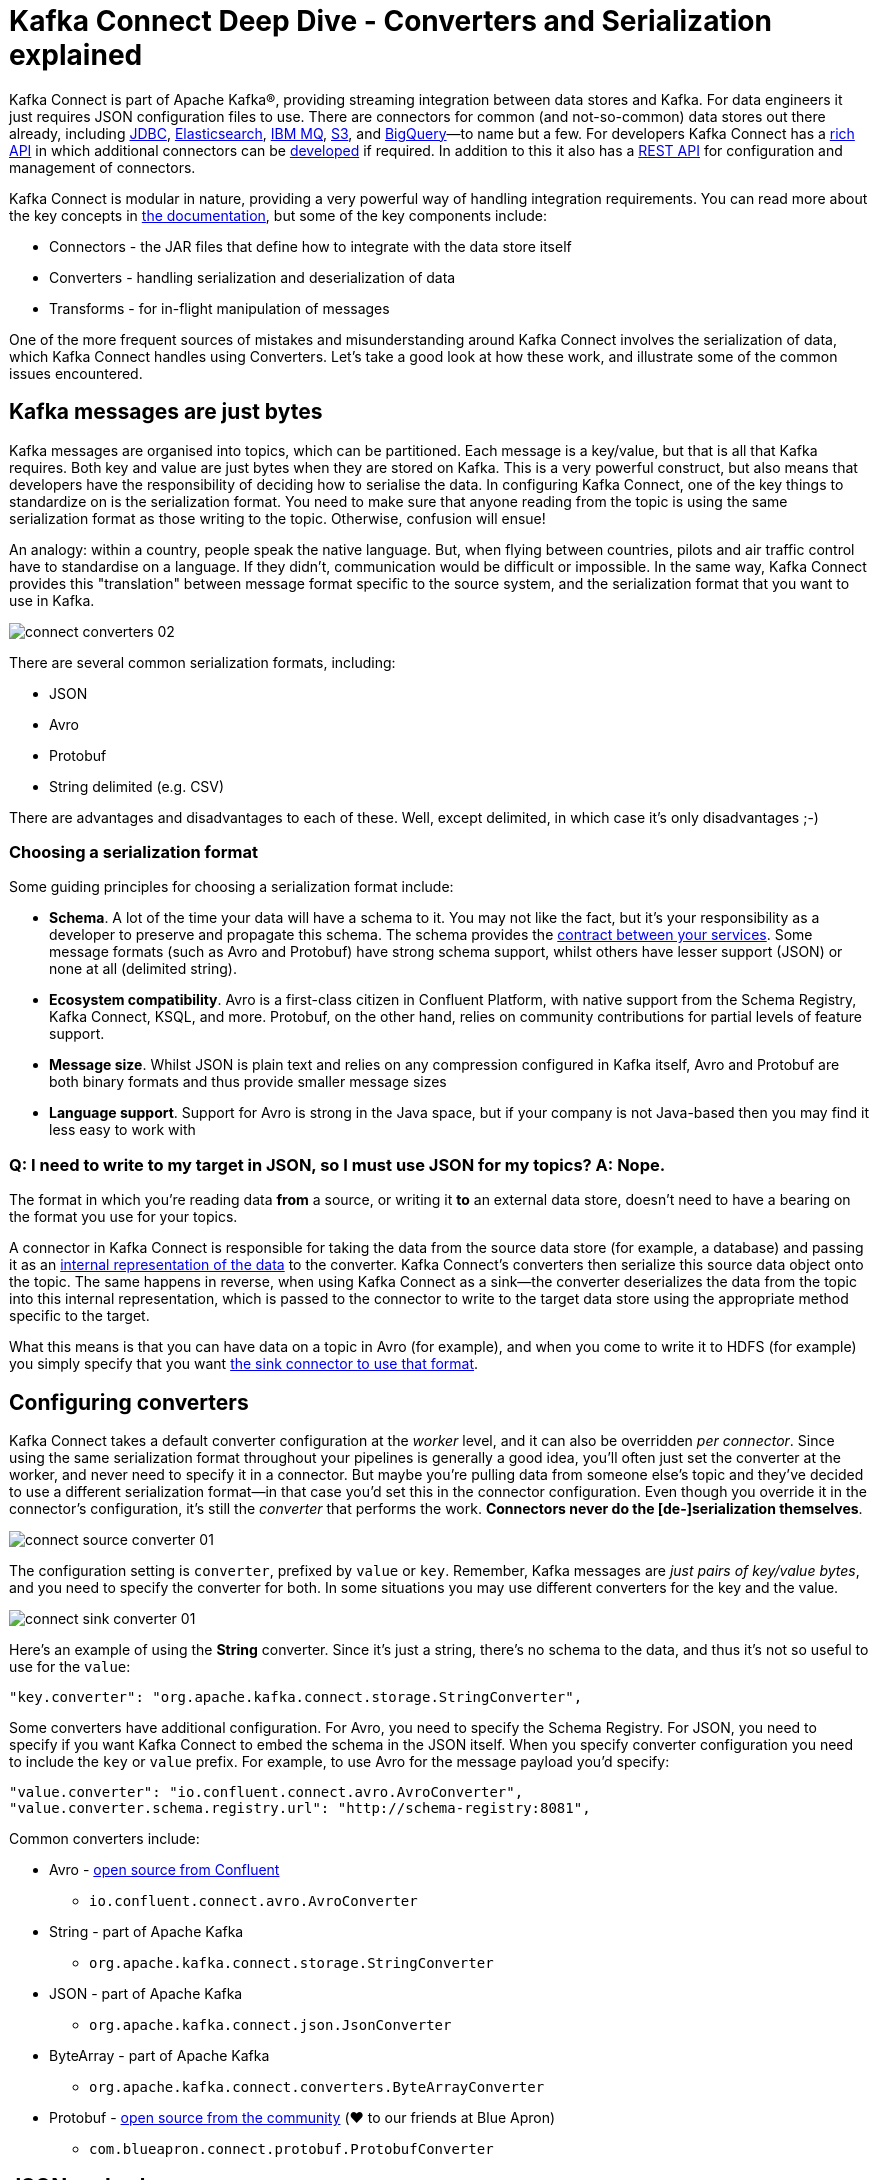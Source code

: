 = Kafka Connect Deep Dive - Converters and Serialization explained

Kafka Connect is part of Apache Kafka®, providing streaming integration between data stores and Kafka. For data engineers it just requires JSON configuration files to use. There are connectors for common (and not-so-common) data stores out there already, including https://www.confluent.io/connector/kafka-connect-jdbc/[JDBC], https://www.confluent.io/connector/kafka-connect-elasticsearch/[Elasticsearch], https://www.confluent.io/connector/kafka-connect-ibm-mq/[IBM MQ], https://www.confluent.io/connector/kafka-connect-s3/[S3], and https://www.confluent.io/connector/bigquery-sink-connector/[BigQuery]—to name but a few. For developers Kafka Connect has a https://docs.confluent.io/current/connect/javadocs/index.html[rich API] in which additional connectors can be https://docs.confluent.io/current/connect/devguide.html[developed] if required. In addition to this it also has a https://docs.confluent.io/current/connect/references/restapi.html[REST API] for configuration and management of connectors. 

Kafka Connect is modular in nature, providing a very powerful way of handling integration requirements. You can read more about the key concepts in https://docs.confluent.io/current/connect/concepts.html[the documentation], but some of the key components include: 

* Connectors - the JAR files that define how to integrate with the data store itself
* Converters - handling serialization and deserialization of data
* Transforms - for in-flight manipulation of messages

One of the more frequent sources of mistakes and misunderstanding around Kafka Connect involves the serialization of data, which Kafka Connect handles using Converters. Let's take a good look at how these work, and illustrate some of the common issues encountered. 

== Kafka messages are just bytes

Kafka messages are organised into topics, which can be partitioned. Each message is a key/value, but that is all that Kafka requires. Both key and value are just bytes when they are stored on Kafka. This is a very powerful construct, but also means that developers have the responsibility of deciding how to serialise the data. In configuring Kafka Connect, one of the key things to standardize on is the serialization format. You need to make sure that anyone reading from the topic is using the same serialization format as those writing to the topic. Otherwise, confusion will ensue! 

An analogy: within a country, people speak the native language. But, when flying between countries, pilots and air traffic control have to standardise on a language. If they didn't, communication would be difficult or impossible. In the same way, Kafka Connect provides this "translation" between message format specific to the source system, and the serialization format that you want to use in Kafka. 

image::images/connect_converters_02.png[]

There are several common serialization formats, including: 

* JSON
* Avro
* Protobuf
* String delimited (e.g. CSV)

There are advantages and disadvantages to each of these. Well, except delimited, in which case it's only disadvantages ;-)

=== Choosing a serialization format

Some guiding principles for choosing a serialization format include: 

* **Schema**. A lot of the time your data will have a schema to it. You may not like the fact, but it's your responsibility as a developer to preserve and propagate this schema. The schema provides the https://www.infoq.com/presentations/contracts-streaming-microservices[contract between your services]. Some message formats (such as Avro and Protobuf) have strong schema support, whilst others have lesser support (JSON) or none at all (delimited string). 
* **Ecosystem compatibility**. Avro is a first-class citizen in Confluent Platform, with native support from the Schema Registry, Kafka Connect, KSQL, and more. Protobuf, on the other hand, relies on community contributions for partial levels of feature support. 
* **Message size**. Whilst JSON is plain text and relies on any compression configured in Kafka itself, Avro and Protobuf are both binary formats and thus provide smaller message sizes
* **Language support**. Support for Avro is strong in the Java space, but if your company is not Java-based then you may find it less easy to work with

=== Q: I need to write to my target in JSON, so I must use JSON for my topics? A: Nope.

The format in which you’re reading data **from** a source, or writing it **to** an external data store, doesn’t need to have a bearing on the format you use for your topics. 

A connector in Kafka Connect is responsible for taking the data from the source data store (for example, a database) and passing it as an https://docs.confluent.io/current/connect/javadocs/index.html?org/apache/kafka/connect/data/SchemaAndValue.html[internal representation of the data] to the converter. Kafka Connect’s converters then serialize this source data object onto the topic. The same happens in reverse, when using Kafka Connect as a sink—the converter deserializes the data from the topic into this internal representation, which is passed to the connector to write to the target data store using the appropriate method specific to the target.

What this means is that you can have data on a topic in Avro (for example), and when you come to write it to HDFS (for example) you simply specify that you want https://docs.confluent.io/current/connect/kafka-connect-hdfs/configuration_options.html#connector[the sink connector to use that format].

== Configuring converters

Kafka Connect takes a default converter configuration at the _worker_ level, and it can also be overridden _per connector_. Since using the same serialization format throughout your pipelines is generally a good idea, you'll often just set the converter at the worker, and never need to specify it in a connector. But maybe you're pulling data from someone else's topic and they've decided to use a different serialization format—in that case you'd set this in the connector configuration. Even though you override it in the connector's configuration, it's still the _converter_ that performs the work. **Connectors never do the [de-]serialization themselves**. 

image::images/connect_source_converter_01.png[]

The configuration setting is `converter`, prefixed by `value` or `key`. Remember, Kafka messages are _just pairs of key/value bytes_, and you need to specify the converter for both. In some situations you may use different converters for the key and the value. 

image::images/connect_sink_converter_01.png[]

Here's an example of using the **String** converter. Since it's just a string, there's no schema to the data, and thus it's not so useful to use for the `value`: 

[source,bash]
----
"key.converter": "org.apache.kafka.connect.storage.StringConverter",
----

Some converters have additional configuration. For Avro, you need to specify the Schema Registry. For JSON, you need to specify if you want Kafka Connect to embed the schema in the JSON itself. When you specify converter configuration you need to include the `key` or `value` prefix. For example, to use Avro for the message payload you'd specify: 

[source,bash]
----
"value.converter": "io.confluent.connect.avro.AvroConverter",
"value.converter.schema.registry.url": "http://schema-registry:8081",
----

Common converters include: 

* Avro - https://www.confluent.io/connector/kafka-connect-avro-converter/[open source from Confluent]
** `io.confluent.connect.avro.AvroConverter`
* String - part of Apache Kafka
** `org.apache.kafka.connect.storage.StringConverter`
* JSON - part of Apache Kafka
** `org.apache.kafka.connect.json.JsonConverter`
* ByteArray - part of Apache Kafka
** `org.apache.kafka.connect.converters.ByteArrayConverter`
* Protobuf - https://www.confluent.io/connector/kafka-connect-protobuf-converter/[open source from the community] (❤️ to our friends at Blue Apron)
** `com.blueapron.connect.protobuf.ProtobufConverter`

== JSON and schemas

Whilst JSON does not by default support carrying a schema, Kafka Connect does support a particular format of JSON in which the schema is embedded. The resulting data size can get large as the schema is included in every single message along with the schema. 

If you're setting up a Kafka Connect source and want Kafka Connect to include the schema in the message it writes to Kafka, you'd set : 

[source,bash]
----
value.converter=org.apache.kafka.connect.json.JsonConverter
value.converter.schemas.enable=true
----

The resulting message to Kafka would look like the following example, with `schema` and `payload` top-level elements in the JSON:

[source,bash]
----
{
  "schema": {
    "type": "struct",
    "fields": [
      {
        "type": "int64",
        "optional": false,
        "field": "registertime"
      },
      {
        "type": "string",
        "optional": false,
        "field": "userid"
      },
      {
        "type": "string",
        "optional": false,
        "field": "regionid"
      },
      {
        "type": "string",
        "optional": false,
        "field": "gender"
      }
    ],
    "optional": false,
    "name": "ksql.users"
  },
  "payload": {
    "registertime": 1493819497170,
    "userid": "User_1",
    "regionid": "Region_5",
    "gender": "MALE"
  }
}
----

Note the size of the message, and the proportion of it made up of the payload vs the schema. Consider that this is repeated in every message, and you can see why a format like Avro, in which the schema is stored separately and the message holds just the payload (and compressed at that) makes a lot of sense. 

If you're _consuming_ JSON data from a Kafka topic into a Kafka Connect sink, you need to understand already if the data includes a schema. If it does—and it's in the same format as above, not some arbitrary schema-inclusion format—then you'd set

[source,bash]
----
value.converter=org.apache.kafka.connect.json.JsonConverter
value.converter.schemas.enable=true
----

However if you're consuming JSON data and it _doesn't_ have the `schema`/`payload` construct, such as this sample: 

[source,bash]
----
{
  "registertime": 1489869013625,
  "userid": "User_1",
  "regionid": "Region_2",
  "gender": "OTHER"
}
----

you must tell Kafka Connect not to try and decode it as such, by setting `schemas.enable=false`:

[source,bash]
----
value.converter=org.apache.kafka.connect.json.JsonConverter
value.converter.schemas.enable=false
----

As before, remember that the converter configuration option (here, `schemas.enable`) need the prefix of `key.converter` or `value.converter` as appropriate. 

== Common Errors

Here are some of the common errors that you can get if you mis-configure the converters in Kafka Connect. These will show themselves in the sinks you configure for Kafka Connect, as it's this point at which you'll be trying to deserialize the data. Each of these will cause the connector to fail, with a headline error of: 

[source,bash]
----
ERROR WorkerSinkTask{id=sink-file-users-json-noschema-01-0} Task threw an uncaught and unrecoverable exception (org.apache.kafka.connect.runtime.WorkerTask)
org.apache.kafka.connect.errors.ConnectException: Tolerance exceeded in error handler
   at org.apache.kafka.connect.runtime.errors.RetryWithToleranceOperator.execAndHandleError(RetryWithToleranceOperator.java:178)
   at org.apache.kafka.connect.runtime.errors.RetryWithToleranceOperator.execute(RetryWithToleranceOperator.java:104)
----

after this error, you'll see a further stack trace describing exactly _why_ it errored. **Be aware that the above error will be thrown for _any_ fatal error in a connector, so you may well see this for errors unrelated to serialization.**

To quickly visualize what errors you can expect with which mis-configuration, here's a quick reference: 

image::images/converters_matrix.png[]

=== Problem: Reading non-Json data with JsonConverter

If you have non-Json data on your source topic but try to read it with the JsonConverter, you can expect to see

[source,bash]
----
org.apache.kafka.connect.errors.DataException: Converting byte[] to Kafka Connect data failed due to serialization error:
…
org.apache.kafka.common.errors.SerializationException: java.io.CharConversionException: Invalid UTF-32 character 0x1cfa7e2 (above 0x0010ffff) at char #1, byte #7)
----

This could be caused by the source topic being serialized in Avro, or another format.

Solution: If the data is actually in Avro, then change your Kafka Connect sink connector to use 

[source,bash]
----
"value.converter": "io.confluent.connect.avro.AvroConverter",
"value.converter.schema.registry.url": "http://schema-registry:8081",
----

**OR** if the topic is populated by Kafka Connect, and you have the option and would rather, switch the upstream source to emit JSON data:

[source,bash]
----
"value.converter": "org.apache.kafka.connect.json.JsonConverter",
"value.converter.schemas.enable": "false",
----

=== Problem: Reading Non-Avro data with AvroConverter

This may be the most common error that I see reported again and again on places like the Confluent Community https://groups.google.com/forum/#!forum/confluent-platform[mailing list] and https://slackpass.io/confluentcommunity[Slack group]. It happens when you try to use the Avro converter to read data from a topic that is not Avro. This would include data written by another Avro serializer than the Confluent Schema Registry's [Avro serializer](https://docs.confluent.io/5.0.0/schema-registry/docs/serializer-formatter.html#serializer), which has its own https://docs.confluent.io/5.0.0/schema-registry/docs/serializer-formatter.html#wire-format[wire format]. 

[source,bash]
----
org.apache.kafka.connect.errors.DataException: my-topic-name
  at io.confluent.connect.avro.AvroConverter.toConnectData(AvroConverter.java:97)
…
org.apache.kafka.common.errors.SerializationException: Error deserializing Avro message for id -1
org.apache.kafka.common.errors.SerializationException: Unknown magic byte!
----

The solution is to check the source topic's serialization format, and either switch Kafka Connect's sink connector to use the correct source, or if you want to use Avro (which is a good idea) then switch the upstream format to Avro. If upstream is Kafka Connect then you can configure the source connector's converter as follows: 

[source,bash]
----
"value.converter": "io.confluent.connect.avro.AvroConverter",
"value.converter.schema.registry.url": "http://schema-registry:8081",
----

=== Problem: Reading JSON message without the expected schema/payload structure

As described earlier, Kafka Connect supports a special structure of JSON messages containing both payload _and_ schema. If you try to read JSON data that _does not contain the data in this structure_ you will get this error: 

[source,bash]
----
org.apache.kafka.connect.errors.DataException: JsonConverter with schemas.enable requires "schema" and "payload" fields and may not contain additional fields. If you are trying to deserialize plain JSON data, set schemas.enable=false in your converter configuration.
----

To be clear; the only JSON structure that is valid for `schemas.enable=true` is with the `schema` and `payload` fields as the top-level elements, as shown above. 

As the message itself states, if you just have plain JSON data you should change your connector's configuration to : 

[source,bash]
----
"value.converter": "org.apache.kafka.connect.json.JsonConverter",
"value.converter.schemas.enable": "false",
----

If you want to include the schema in the data, you can either switch to using Avro (recommended), or you can configure Kafka Connect upstream to include the schema in the message: 

[source,bash]
----
"value.converter": "org.apache.kafka.connect.json.JsonConverter",
"value.converter.schemas.enable": "true",
----

== Troubleshooting tips

=== Finding the Connect worker log

To find the error log from Kafka Connect you need to locate the Kafka Connect worker's output, and the location of this depends on how you launched Kafka Connect. There are several ways to [install Kafka Connect](https://docs.confluent.io/current/installation/installing_cp/index.html#on-premises-deployments), including Docker, Confluent CLI, systemd, and manually from the downloaded archive. You'll find the worker log in : 

* Docker: `docker logs container_name`
* Confluent CLI: `confluent log connect`
* systemd: log file is written to `/var/log/confluent/kafka-connect`
* Other: by default Kafka Connect sends its output to `stdout` so you'll find it in the terminal session that launched Kafka Connect

=== Finding the Kafka Connect configuration file

To change configuration properties for Kafka Connect workers (which apply to all connectors run), set it as follows: 

* Docker: Set environment variables, for example in Docker Compose: 
+
[source,bash]
----
CONNECT_KEY_CONVERTER: io.confluent.connect.avro.AvroConverter
CONNECT_KEY_CONVERTER_SCHEMA_REGISTRY_URL: 'http://schema-registry:8081'
CONNECT_VALUE_CONVERTER: io.confluent.connect.avro.AvroConverter
CONNECT_VALUE_CONVERTER_SCHEMA_REGISTRY_URL: 'http://schema-registry:8081'
----
* Confluent CLI: configuration file `etc/schema-registry/connect-avro-distributed.properties`
* systemd (deb/rpm): configuration file `/etc/kafka/connect-distributed.properties`
* Other: when you launch Kafka Connect you specify the worker properties file, for example
+
[source,bash]
----
$ cd confluent-5.0.0
$ ./bin/connect-distributed ./etc/kafka/connect-distributed.properties
----

=== Inspecting a Kafka topic

Let's say we've hit one of the errors shown above, and want to troubleshoot why our Kafka Connect sink connector can't read from a topic. We need to check the data on the topic that is being read, and ensure it's in the serialization format that we think it is. Also bear in mind that _all_ the messages need to be in this format, so don't just assume that because you're _now_ sending messages in the correct format to the topic there won't be a problem. Existing messages on the topic are also read by Kafka Connect. 

Below I describe troubleshooting this from the command line, but there are a few other tools to be aware of : 

* https://www.confluent.io/confluent-control-center/[Confluent Control Center] includes the feature to visually inspect topic contents including automagic determination of the serialization format. 
* https://docs.confluent.io/current/ksql/docs/developer-guide/syntax-reference.html#print[KSQL's `PRINT`] command will print the contents of a topic to the console, including automagic determination of the serialization format. 
* The https://docs.confluent.io/current/cli/index.html[`confluent` CLI] tool includes the `consume` command, which can be used to read both string and Avro data.

=== Inspecting a topic—if you think you've got string/JSON data…

You can use console tools including `kafkacat` and `kafka-console-consumer`. My personal preference is `kafkacat`: 

[source,bash]
----
$ kafkacat -b localhost:9092 -t users-json-noschema -C -c1
{"registertime":1493356576434,"userid":"User_8","regionid":"Region_2","gender":"MALE"}
----

Using the excellent https://stedolan.github.io/jq/[`jq`] you can also validate and format the JSON: 

[source,bash]
----
$ kafkacat -b localhost:9092 -t users-json-noschema -C -c1|jq '.'
{
  "registertime": 1493356576434,
  "userid": "User_8",
  "regionid": "Region_2",
  "gender": "MALE"
}
----

If you get something like this, with a bunch of "weird" characters, chances are you're looking at binary data, as would be written by Avro or Protobuf, for example: 

[source,bash]
----
$ kafkacat -b localhost:9092 -t users-avro -C -c1
ڝ���VUser_9Region_MALE
----

=== Inspecting a topic—if you think you've got Avro data…

You should use a console tool designed for reading and deserialized Avro data. Here I'm using `kafka-avro-console-consumer`. Make sure you specify the correct Schema Registry URL at which the schema is held: 

[source,bash]
----
$ kafka-avro-console-consumer --bootstrap-server localhost:9092 \
                              --property schema.registry.url=http://localhost:8081 \
                              --topic users-avro \
                              --from-beginning --max-messages 1
{"registertime":1505213905022,"userid":"User_5","regionid":"Region_4","gender":"FEMALE"}
----

As before, you can pipe the resulting output through https://stedolan.github.io/jq/[`jq`] if you want to format it: 

[source,bash]
----
$ kafka-avro-console-consumer --bootstrap-server localhost:9092 \
                              --property schema.registry.url=http://localhost:8081 \
                              --topic users-avro \
                              --from-beginning --max-messages 1 | \
                              jq '.'
{
  "registertime": 1505213905022,
  "userid": "User_5",
  "regionid": "Region_4",
  "gender": "FEMALE"
}
----

== Internal Converters

Kafka Connect, when run in Distributed mode, uses Kafka itself to store metadata about its operation, including connector configuration, offsets, and so on. These Kafka topics themselves can be configured to use different converters, through the `internal.key.converter` / `internal.value.converter` settings. However these settings are purely for internal use, and indeed have been https://cwiki.apache.org/confluence/display/KAFKA/KIP-174+-+Deprecate+and+remove+internal+converter+configs+in+WorkerConfig[deprecated as of Apache Kafka 2.0]. You should not change these, and you will get warnings from Apache Kafka as of 2.0 if you do try to configure them. 

== Applying a schema to messages without a schema

A lot of the time Kafka Connect will be bringing in data from places where there is a schema already, and retaining that schema is just a matter of using a suitable serialization format such as Avro. All down-stream users of that data then benefit from the schema being available to them, with the compatibility guarantees that something like Schema Registry provide. What about if there is no explicit schema? Maybe you're reading data from a flat file (using the https://docs.confluent.io/current/connect/filestream_connector.html[FileSourceConnector]—not recommended for Production, but often used for PoCs), or pulling data from a REST endpoint using the https://github.com/llofberg/kafka-connect-rest[REST connector]. Since both of these, and others, have no inherant schema, it's up to you to declare it. 

Sometimes you'll just want to pass the bytes through that you've read from the source and put them on a topic, but most of the time you'll want to do the Right Thing and apply a schema so that the data can be used. Doing it once as part of the ingestion, instead of pushing the problem onto each (potentially multiple) consumer, is a much better pattern to follow. 

You can write your own Kafka Streams application to apply schema to data in a Kafka topic, but you can also use KSQL. https://www.confluent.io/blog/data-wrangling-apache-kafka-ksql[This post] shows how to do it against JSON data pulled from a REST endpoint. Let's look here at a simple example of applying a schema to some CSV data. Obviously to be able to do this, we have to know the schema itself! 

Let's say we've got a Kafka topic, `testdata-csv`, with some CSV data in it. It looks like this: 

[source,bash]
----
$ kafkacat -b localhost:9092 -t testdata-csv -C
1,Rick Astley,Never Gonna Give You Up
2,Johnny Cash,Ring of Fire
----

By eye-balling it we can guess at there being three fields, maybe something like: 

* ID
* Artist
* Song

If we leave the data in the topic like this then any application wanting to use the data—whether a Kafka Connect sink, bespoke Kafka application, or whatever—will need to guess at this schema each time. Or, just as bad, they'll need to constantly go back to the team providing the data to check about the schema and any changes to it. Just as Kafka decouples systems, this kind of schema-dependency forces a hard-coupling between teams, and it's not a good thing. 

So what we'll do is simply apply a schema to the data using KSQL, and populate a new, derived, topic in which the schema is present. From KSQL, optionally inspect the topic data:

[source,sql]
----
ksql> PRINT 'testdata-csv' FROM BEGINNING;
Format:STRING
11/6/18 2:41:23 PM UTC , NULL , 1,Rick Astley,Never Gonna Give You Up
11/6/18 2:41:23 PM UTC , NULL , 2,Johnny Cash,Ring of Fire
----

The first two fields here (timestamp and NULL) are the timestamp and key of the Kafka message respectively. The remaining fields are from our CSV file. So now let's register this topic with KSQL, and declare the schema: 

[source,sql]
----
ksql> CREATE STREAM TESTDATA_CSV (ID INT, ARTIST VARCHAR, SONG VARCHAR) WITH (KAFKA_TOPIC='testdata-csv', VALUE_FORMAT='DELIMITED');

 Message
----------------
 Stream created
----------------
----

Observe that KSQL now has a schema for the stream of data: 

[source,sql]
----
ksql> DESCRIBE TESTDATA_CSV;

Name                 : TESTDATA_CSV
 Field   | Type
-------------------------------------
 ROWTIME | BIGINT           (system)
 ROWKEY  | VARCHAR(STRING)  (system)
 ID      | INTEGER
 ARTIST  | VARCHAR(STRING)
 SONG    | VARCHAR(STRING)
-------------------------------------
For runtime statistics and query details run: DESCRIBE EXTENDED <Stream,Table>;
----

Check that the data is as expected by querying the KSQL stream. Note that at this point we're simply acting as a Kafka consumer against the existing Kafka topic - we've not changed or duplicated any data yet.

[source,sql]
----
ksql> SET 'auto.offset.reset' = 'earliest';
Successfully changed local property 'auto.offset.reset' from 'null' to 'earliest'
ksql> SELECT ID, ARTIST, SONG FROM TESTDATA_CSV;
1 | Rick Astley | Never Gonna Give You Up
2 | Johnny Cash | Ring of Fire
----

Finally, create a new Kafka topic, populated by the re-serialised data with schema. KSQL queries are continuous, so as well as sending any _existing_ data from the source topic to the target one, KSQL will send any _future_ data to the topic too. 

[source,sql]
----
ksql> CREATE STREAM TESTDATA WITH (VALUE_FORMAT='AVRO') AS SELECT * FROM TESTDATA_CSV;

 Message
----------------------------
 Stream created and running
----------------------------
----

Verify the data, using the Avro console consumer: 

[source,bash]
----
$ kafka-avro-console-consumer --bootstrap-server localhost:9092 \
                                --property schema.registry.url=http://localhost:8081 \
                                --topic TESTDATA \
                                --from-beginning | \
                                jq '.'
{
  "ID": {
    "int": 1
  },
  "ARTIST": {
    "string": "Rick Astley"
  },
  "SONG": {
    "string": "Never Gonna Give You Up"
  }
}
[…]
----

You can even check the Schema Registry for the registered schema: 

[source,bash]
----
$ curl -s http://localhost:8081/subjects/TESTDATA-value/versions/latest|jq '.schema|fromjson'
{
  "type": "record",
  "name": "KsqlDataSourceSchema",
  "namespace": "io.confluent.ksql.avro_schemas",
  "fields": [
    {
      "name": "ID",
      "type": [
        "null",
        "int"
      ],
      "default": null
    },
    {
      "name": "ARTIST",
      "type": [
        "null",
        "string"
      ],
      "default": null
    },
    {
      "name": "SONG",
      "type": [
        "null",
        "string"
      ],
      "default": null
    }
  ]
}
----

Any new messages written to the original topic (`testdata-csv`) are automagically processed by KSQL and written to the new `TESTDATA` topic in Avro. Now any application or team wanting to use this data can simply work with the `TESTDATA` topic and take advantage of the Avro-serialized data with declared schema. As well as re-serialising data, you can use this to change the number of partitions in a topic, change the partitioning key, and change the replication factor. 

== Conclusion

Kafka Connect is a very simple, yet powerful, tool to use for integrating other systems with Kafka. This article has addressed one of the most common sources of misunderstanding, the converters that Kafka Connect offers. Kafka messages are just key/value pairs, and it's important to understand which serialization you should use and then standardise on that in your Kafka Connect connectors.

The code samples used in this blog are available on https://github.com/confluentinc/demo-scene/blob/master/connect-deepdive[GitHub].

For more information about Kafka Connect you can refer to the documentation, as well as find help on the Confluent Community https://groups.google.com/forum/#!forum/confluent-platform[mailing list] and https://slackpass.io/confluentcommunity[Slack group]. 

The quick KSQL snippet above barely scratches the surface of what's possible with KSQL; check out the https://www.confluent.io/stream-processing-cookbook/ksql-recipes/[KSQL recipes] and https://www.confluent.io/blog/tag/ksql[blogs] for more.